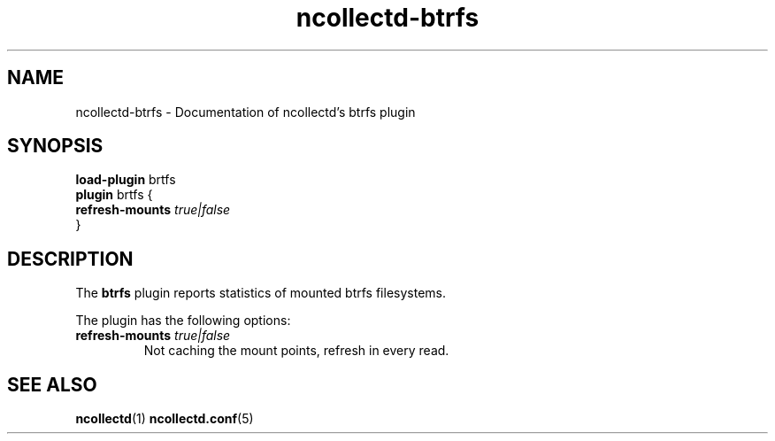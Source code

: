 .\" SPDX-License-Identifier: GPL-2.0-only
.TH ncollectd-btrfs 5 "@NCOLLECTD_DATE@" "@NCOLLECTD_VERSION@" "ncollectd btrfs man page"
.SH NAME
ncollectd-btrfs \- Documentation of ncollectd's btrfs plugin
.SH SYNOPSIS
\fBload-plugin\fP brtfs
.br
\fBplugin\fP brtfs {
    \fBrefresh-mounts\fP \fItrue|false\fP
.br
}
.SH DESCRIPTION
The \fBbtrfs\fP plugin reports statistics of mounted btrfs filesystems.
.PP
The plugin has the following options:
.TP
\fBrefresh-mounts\fP \fItrue|false\fP
Not caching the mount points, refresh in every read.
.SH "SEE ALSO"
.BR ncollectd (1)
.BR ncollectd.conf (5)
